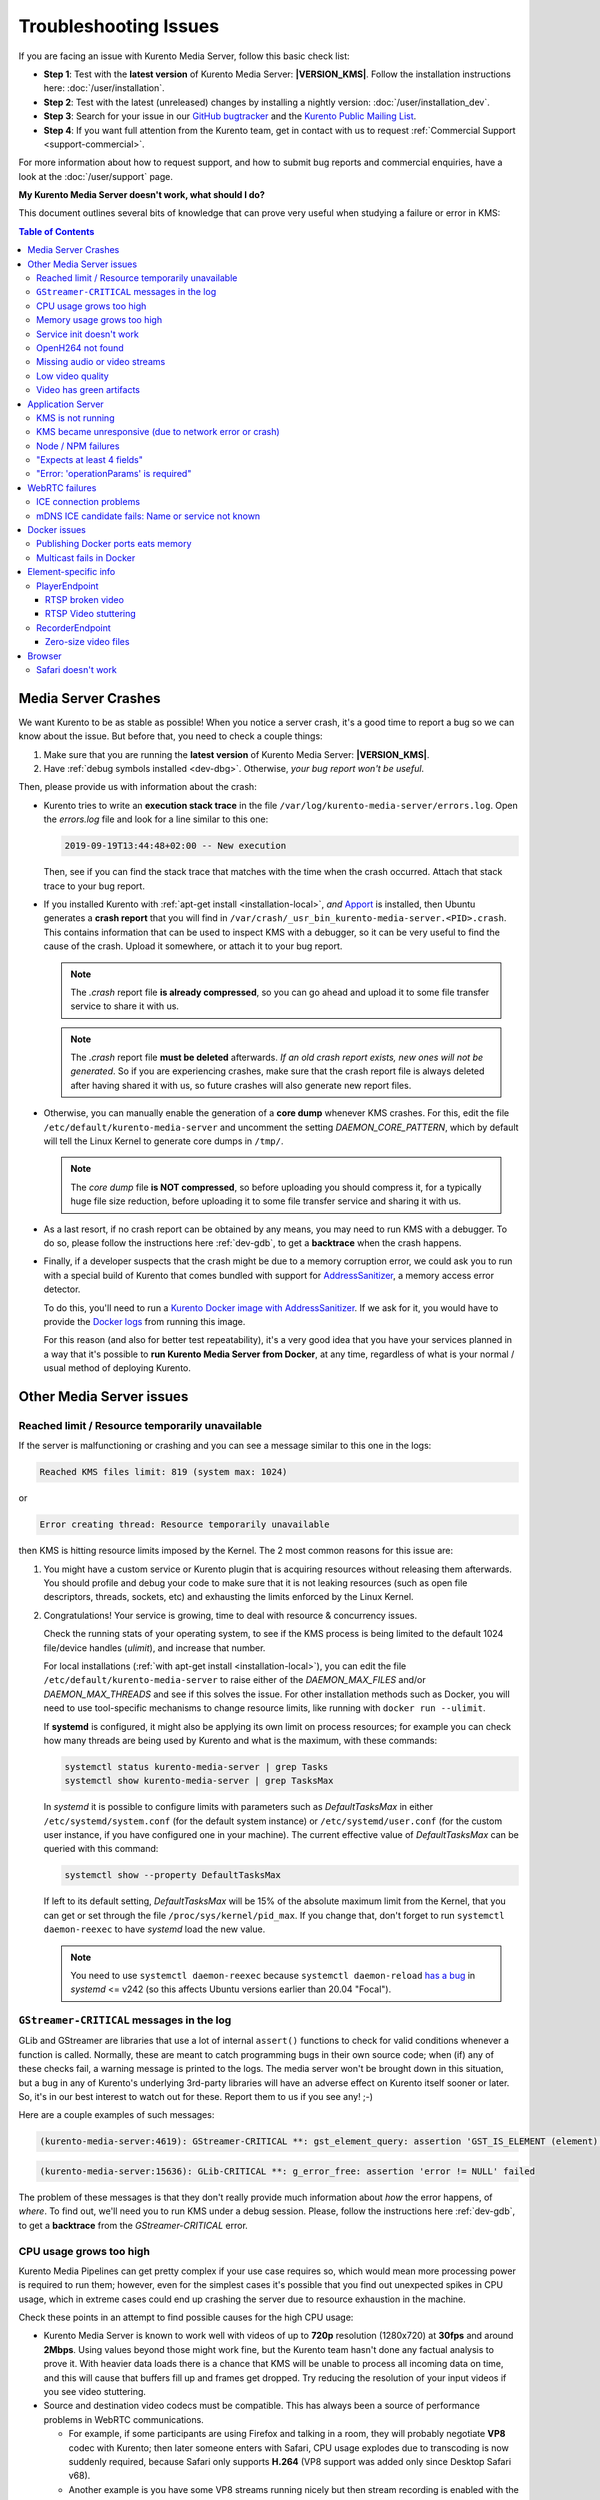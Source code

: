 ======================
Troubleshooting Issues
======================

If you are facing an issue with Kurento Media Server, follow this basic check list:

* **Step 1**: Test with the **latest version** of Kurento Media Server: **|VERSION_KMS|**. Follow the installation instructions here: :doc:`/user/installation`.

* **Step 2**: Test with the latest (unreleased) changes by installing a nightly version: :doc:`/user/installation_dev`.

* **Step 3**: Search for your issue in our `GitHub bugtracker <https://github.com/Kurento/bugtracker/issues>`__ and the `Kurento Public Mailing List <https://groups.google.com/forum/#!forum/kurento>`__.

* **Step 4**: If you want full attention from the Kurento team, get in contact with us to request :ref:`Commercial Support <support-commercial>`.

For more information about how to request support, and how to submit bug reports and commercial enquiries, have a look at the :doc:`/user/support` page.



**My Kurento Media Server doesn't work, what should I do?**

This document outlines several bits of knowledge that can prove very useful when studying a failure or error in KMS:

.. contents:: Table of Contents



.. _troubleshooting-crashes:

Media Server Crashes
====================

We want Kurento to be as stable as possible! When you notice a server crash, it's a good time to report a bug so we can know about the issue. But before that, you need to check a couple things:

1. Make sure that you are running the **latest version** of Kurento Media Server: **|VERSION_KMS|**.
2. Have :ref:`debug symbols installed <dev-dbg>`. Otherwise, *your bug report won't be useful*.

Then, please provide us with information about the crash:

* Kurento tries to write an **execution stack trace** in the file ``/var/log/kurento-media-server/errors.log``. Open the *errors.log* file and look for a line similar to this one:

  .. code-block:: text

     2019-09-19T13:44:48+02:00 -- New execution

  Then, see if you can find the stack trace that matches with the time when the crash occurred. Attach that stack trace to your bug report.

* If you installed Kurento with :ref:`apt-get install <installation-local>`, *and* `Apport <https://wiki.ubuntu.com/Apport>`__ is installed, then Ubuntu generates a **crash report** that you will find in ``/var/crash/_usr_bin_kurento-media-server.<PID>.crash``. This contains information that can be used to inspect KMS with a debugger, so it can be very useful to find the cause of the crash. Upload it somewhere, or attach it to your bug report.

  .. note::

     The *.crash* report file **is already compressed**, so you can go ahead and upload it to some file transfer service to share it with us.

  .. note::

     The *.crash* report file **must be deleted** afterwards. *If an old crash report exists, new ones will not be generated*. So if you are experiencing crashes, make sure that the crash report file is always deleted after having shared it with us, so future crashes will also generate new report files.

* Otherwise, you can manually enable the generation of a **core dump** whenever KMS crashes. For this, edit the file ``/etc/default/kurento-media-server`` and uncomment the setting *DAEMON_CORE_PATTERN*, which by default will tell the Linux Kernel to generate core dumps in ``/tmp/``.

  .. note::

     The *core dump* file **is NOT compressed**, so before uploading you should compress it, for a typically huge file size reduction, before uploading it to some file transfer service and sharing it with us.

* As a last resort, if no crash report can be obtained by any means, you may need to run KMS with a debugger. To do so, please follow the instructions here :ref:`dev-gdb`, to get a **backtrace** when the crash happens.

* Finally, if a developer suspects that the crash might be due to a memory corruption error, we could ask you to run with a special build of Kurento that comes bundled with support for `AddressSanitizer <https://github.com/google/sanitizers/wiki/AddressSanitizer>`__, a memory access error detector.

  To do this, you'll need to run a `Kurento Docker image with AddressSanitizer <https://hub.docker.com/r/kurento/kurento-media-server-dev/tags?name=asan>`__. If we ask for it, you would have to provide the `Docker logs <https://docs.docker.com/engine/reference/commandline/logs/>`__ from running this image.

  For this reason (and also for better test repeatability), it's a very good idea that you have your services planned in a way that it's possible to **run Kurento Media Server from Docker**, at any time, regardless of what is your normal / usual method of deploying Kurento.



Other Media Server issues
=========================

Reached limit / Resource temporarily unavailable
------------------------------------------------

If the server is malfunctioning or crashing and you can see a message similar to this one in the logs:

.. code-block:: text

   Reached KMS files limit: 819 (system max: 1024)

or

.. code-block:: text

   Error creating thread: Resource temporarily unavailable

then KMS is hitting resource limits imposed by the Kernel. The 2 most common reasons for this issue are:

1. You might have a custom service or Kurento plugin that is acquiring resources without releasing them afterwards. You should profile and debug your code to make sure that it is not leaking resources (such as open file descriptors, threads, sockets, etc) and exhausting the limits enforced by the Linux Kernel.

2. Congratulations! Your service is growing, time to deal with resource & concurrency issues.

   Check the running stats of your operating system, to see if the KMS process is being limited to the default 1024 file/device handles (*ulimit*), and increase that number.

   For local installations (:ref:`with apt-get install <installation-local>`), you can edit the file ``/etc/default/kurento-media-server`` to raise either of the *DAEMON_MAX_FILES* and/or *DAEMON_MAX_THREADS* and see if this solves the issue. For other installation methods such as Docker, you will need to use tool-specific mechanisms to change resource limits, like running with ``docker run --ulimit``.

   If **systemd** is configured, it might also be applying its own limit on process resources; for example you can check how many threads are being used by Kurento and what is the maximum, with these commands:

   .. code-block:: console

      systemctl status kurento-media-server | grep Tasks
      systemctl show kurento-media-server | grep TasksMax

   In *systemd* it is possible to configure limits with parameters such as *DefaultTasksMax* in either ``/etc/systemd/system.conf`` (for the default system instance) or ``/etc/systemd/user.conf`` (for the custom user instance, if you have configured one in your machine). The current effective value of *DefaultTasksMax* can be queried with this command:

   .. code-block:: console

      systemctl show --property DefaultTasksMax

   If left to its default setting, *DefaultTasksMax* will be 15% of the absolute maximum limit from the Kernel, that you can get or set through the file ``/proc/sys/kernel/pid_max``. If you change that, don't forget to run ``systemctl daemon-reexec`` to have *systemd* load the new value.

   .. note::

      You need to use ``systemctl daemon-reexec`` because ``systemctl daemon-reload`` `has a bug <https://github.com/systemd/systemd/issues/13419#issuecomment-527915700>`__ in *systemd* <= v242 (so this affects Ubuntu versions earlier than 20.04 "Focal").



``GStreamer-CRITICAL`` messages in the log
------------------------------------------

GLib and GStreamer are libraries that use a lot of internal ``assert()`` functions to check for valid conditions whenever a function is called. Normally, these are meant to catch programming bugs in their own source code; when (if) any of these checks fail, a warning message is printed to the logs. The media server won't be brought down in this situation, but a bug in any of Kurento's underlying 3rd-party libraries will have an adverse effect on Kurento itself sooner or later. So, it's in our best interest to watch out for these. Report them to us if you see any! ;-)

Here are a couple examples of such messages:

.. code-block:: text

   (kurento-media-server:4619): GStreamer-CRITICAL **: gst_element_query: assertion 'GST_IS_ELEMENT (element)' failed

.. code-block:: text

   (kurento-media-server:15636): GLib-CRITICAL **: g_error_free: assertion 'error != NULL' failed

The problem of these messages is that they don't really provide much information about *how* the error happens, of *where*. To find out, we'll need you to run KMS under a debug session. Please, follow the instructions here :ref:`dev-gdb`, to get a **backtrace** from the *GStreamer-CRITICAL* error.



CPU usage grows too high
------------------------

Kurento Media Pipelines can get pretty complex if your use case requires so, which would mean more processing power is required to run them; however, even for the simplest cases it's possible that you find out unexpected spikes in CPU usage, which in extreme cases could end up crashing the server due to resource exhaustion in the machine.

Check these points in an attempt to find possible causes for the high CPU usage:

* Kurento Media Server is known to work well with videos of up to **720p** resolution (1280x720) at **30fps** and around **2Mbps**. Using values beyond those might work fine, but the Kurento team hasn't done any factual analysis to prove it. With heavier data loads there is a chance that KMS will be unable to process all incoming data on time, and this will cause that buffers fill up and frames get dropped. Try reducing the resolution of your input videos if you see video stuttering.

* Source and destination video codecs must be compatible. This has always been a source of performance problems in WebRTC communications.

  - For example, if some participants are using Firefox and talking in a room, they will probably negotiate **VP8** codec with Kurento; then later someone enters with Safari, CPU usage explodes due to transcoding is now suddenly required, because Safari only supports **H.264** (VP8 support was added only since Desktop Safari v68).
  - Another example is you have some VP8 streams running nicely but then stream recording is enabled with the **MP4** recording profile, which uses H.264. Same story: video needs to be converted, and that uses a lot of CPU.

* Also check if other processes are running in the same machine and using the CPU. For example, if Coturn is running and using a lot of resources because too many users end up connecting via Relay (TURN).

Of these, video transcoding is the main user of CPU cycles, because encoding video is a computationally expensive operation. As mentioned earlier, keep an eye on the *TRANSCODING* events sent from Kurento to your Application Server, or alternatively look for *TRANSCODING ACTIVE* messages in the media server logs.

If you see that transcoding is active at some point, you may get a bit more information about why, by enabling this line:

.. code-block:: console

   export GST_DEBUG="${GST_DEBUG:-3},Kurento*:5,agnosticbin*:5"

in your daemon settings file, ``/etc/default/kurento-media-server``.

Then look for these messages in the media server log output:

* ``Upstream provided caps: (caps)``
* ``Downstream wanted caps: (caps)``
* ``Find TreeBin with wanted caps: (caps)``

Which will end up with either of these sets of messages:

* If source codec is compatible with destination:

  - ``TreeBin found! Use it for (audio|video)``
  - ``TRANSCODING INACTIVE for (audio|video)``

* If source codec is **not** compatible with destination:

  - ``TreeBin not found! Transcoding required for (audio|video)``
  - ``TRANSCODING ACTIVE for (audio|video)``

These messages can help understand what codec settings are being received by Kurento ("*Upstream provided caps*") and what is being expected at the other side by the stream receiver ("*Downstream wanted caps*").



Memory usage grows too high
---------------------------

If you are trying to establish whether Kurento Media Server has a memory leak, then neither *top* nor *ps* are the right tool for the job; **Valgrind** is.

If you are using *top* or *ps* to evaluate memory usage, keep in mind that these tools show memory usage *as seen by the Operating System*, not by the process of the media server. Even after freeing memory, there is no guarantee that the memory will get returned to the Operating System. Typically, it won't! Memory allocator implementations do not return *free*'d memory : it is available for use by the same program, but not by others. So *top* or *ps* won't be able to "see" the free'd memory.

See: `free() in C doesn't reduce memory usage <https://stackoverflow.com/questions/6005333/problem-with-free-on-structs-in-c-it-doesnt-reduce-memory-usage>`__

To run Kurento Media Server with Valgrind and find memory leaks, the process is just a matter of following the steps outlined in :ref:`dev-sources`, but instead of

.. code-block:: console

   ./bin/kms-build-run.sh

you'll want to do

.. code-block:: console

   ./bin/kms-build-run.sh --valgrind-memcheck

Also, please have a look at the information shown in :ref:`troubleshooting-crashes` about our special Docker image based on **AddressSanitizer**. Running Kurento with this image might help finding memory-related issues.



Service init doesn't work
-------------------------

The package *kurento-media-server* provides a service file that integrates with the Ubuntu init system. This service file loads its user configuration from ``/etc/default/kurento-media-server``, where the user is able to configure several features as needed.

In Ubuntu, log messages from init scripts are managed by *systemd*, and can be checked in to ways:

- ``/var/log/syslog`` contains a copy of all init service messages.
  You can open it to see past messages, or follow it in real time with this command:

  .. code-block:: console

     tail -f /var/log/syslog

- You can query the status of the *kurento-media-server* service with this command:

  .. code-block:: console

     systemctl status kurento-media-server.service



.. _troubleshooting-h264:

OpenH264 not found
------------------

**Problem**: Installing and running KMS on a clean Ubuntu installation shows this message:

.. code-block:: text

   (gst-plugin-scanner:15): GStreamer-WARNING **: Failed to load plugin
   '/usr/lib/x86_64-linux-gnu/gstreamer-1.5/libgstopenh264.so': libopenh264.so.0:
   cannot open shared object file: No such file or directory

Also these conditions apply:

- Packages *openh264-gst-plugins-bad-1.5* and *openh264* are already installed.
- The file ``/usr/lib/x86_64-linux-gnu/libopenh264.so`` is a broken link to the non-existing file ``/usr/lib/x86_64-linux-gnu/libopenh264.so.0``.

**Reason**: The package *openh264* didn't install correctly. This package is just a wrapper that needs Internet connectivity during its installation stage, to download a binary blob file from this URL: http://ciscobinary.openh264.org/libopenh264-1.4.0-linux64.so.bz2

If the machine is disconnected during the actual installation of this package, the download will fail silently with some error messages printed on the standard output, but the installation will succeed.

**Solution**: Ensure that the machine has access to the required URL, and try reinstalling the package:

.. code-block:: console

   sudo apt-get update && sudo apt-get install --reinstall openh264



Missing audio or video streams
------------------------------

If the Kurento Tutorials are showing an spinner, or your application is missing media streams, that's a strong indication that the network topology requires using either a :term:`STUN` server or a :term:`TURN` relay, to traverse through the :term:`NAT` of intermediate routers. Check the section about :ref:`installing a STUN/TURN server <faq-coturn-install>`.



Low video quality
-----------------

You have several ways to override the default settings for variable bitrate:

- Methods in `org.kurento.client.BaseRtpEndpoint <https://doc-kurento.readthedocs.io/en/stable/_static/client-javadoc/org/kurento/client/BaseRtpEndpoint.html>`__:

  - *setMinVideoRecvBandwidth()* / *setMaxVideoRecvBandwidth()*
  - *setMinVideoSendBandwidth()* / *setMaxVideoSendBandwidth()*

- Methods in `org.kurento.client.MediaElement <https://doc-kurento.readthedocs.io/en/stable/_static/client-javadoc/org/kurento/client/MediaElement.html>`__:

  - *setMinOutputBitrate()* / *setMaxOutputBitrate()*

    This setting is also configurable in ``/etc/kurento/modules/kurento/MediaElement.conf.ini``.



Video has green artifacts
-------------------------

This is typically caused by missing information in the video decoder, most probably due to a high packet loss rate in the network.

The *H.264* and `VP8 <https://tools.ietf.org/html/rfc6386#section-9.2>`__ video codecs use a color encoding system called `YCbCr <https://en.wikipedia.org/wiki/YCbCr>`__ (sometimes also written as *YCrCb*), which the decoder has to convert into the well known `RGB <https://en.wikipedia.org/wiki/RGB_color_model>`__ ("*Red-Green-Blue*") model that is used by computer screens. When there is data loss, the decoder will assume that all missing values are *0* (zero). It just turns out that a YCbCr value of *(0,0,0)* is equivalent to the **green** color in RGB.

When this problem happens, Kurento sends retransmission requests to the source of the RTP stream. However, in cases of heavy packet loss, there isn't much else that can be done and enough losses will build up until the video decoding gets negatively affected. In situations like this, the most effective change you can do is to reduce the video resolution and/or quality at the sender.

Cisco has too a nice paragraph covering this in their Knowledge Base: `Pink and green patches in a video stream <https://www.cisco.com/c/en/us/td/docs/telepresence/infrastructure/articles/cisco_telepresence_pink_green_patches_video_stream_kb_136.html>`__ (`archive <https://web.archive.org/web/20170506091043/http://www.cisco.com/c/en/us/td/docs/telepresence/infrastructure/articles/cisco_telepresence_pink_green_patches_video_stream_kb_136.html>`__)

    **Why do I see pink or green patches in my video stream [...]?**

    *Pink and green patches or lines seen in decoded video are often the result of packet loss or incorrect data in the video stream. Many video codecs (including H.261, H.263 and H.264) use the Y'CbCr system to represent color space, where Y' is the 'luma' (brightness) component and Cb and Cr are the blue and red chroma components respectively. For many Y'CbCr values there is no equivalent RGB value and the colour seen on the display depends on the details of the algorithm used. A Y'CbCr value of (0,0,0) is often converted into the green color while a Y'CbCr value of (255,255,255) leads to a pink color.*

    *If you encounter the symptoms described above, follow normal packet loss and network troubleshooting procedures.*



Application Server
==================

These are some common errors found to affect Kurento Application Servers:



KMS is not running
------------------

Usually, the Kurento Client library is directed to connect with an instance of KMS that the developer expects will be running in some remote server. If there is no instance of KMS running at the provided URL, the Kurento Client library will raise an exception which **the Application Server should catch** and handle accordingly.

This is a sample of what the console output will look like, with the logging level set to DEBUG:

.. code-block:: text

   $ mvn -U clean spring-boot:run \
         -Dspring-boot.run.jvmArguments="-Dkms.url=ws://localhost:8888/kurento"
   INFO org.kurento.tutorial.player.Application  : Starting Application on TEST with PID 16448
   DEBUG o.kurento.client.internal.KmsUrlLoader  : Executing getKmsUrlLoad(b843d6f6-02dd-49b4-96b6-f2fd2e8b1c8d) in KmsUrlLoader
   DEBUG o.kurento.client.internal.KmsUrlLoader  : Obtaining kmsUrl=ws://localhost:8888/kurento from config file or system property
   DEBUG org.kurento.client.KurentoClient        : Connecting to kms in ws://localhost:8888/kurento
   DEBUG o.k.j.c.JsonRpcClientNettyWebSocket     : Creating JsonRPC NETTY Websocket client
   DEBUG o.kurento.jsonrpc.client.JsonRpcClient  : Enabling heartbeat with an interval of 240000 ms
   DEBUG o.k.j.c.AbstractJsonRpcClientWebSocket  : [KurentoClient]  Connecting webSocket client to server ws://localhost:8888/kurento
   WARN o.kurento.jsonrpc.client.JsonRpcClient   : [KurentoClient]  Error sending heartbeat to server. Exception: [KurentoClient]  Exception connecting to WebSocket server ws://localhost:8888/kurento
   WARN o.kurento.jsonrpc.client.JsonRpcClient   : [KurentoClient]  Stopping heartbeat and closing client: failure during heartbeat mechanism
   DEBUG o.k.j.c.AbstractJsonRpcClientWebSocket  : [KurentoClient]  Connecting webSocket client to server ws://localhost:8888/kurento
   DEBUG o.k.jsonrpc.internal.ws.PendingRequests : Sending error to all pending requests
   WARN o.k.j.c.JsonRpcClientNettyWebSocket      : [KurentoClient]  Trying to close a JsonRpcClientNettyWebSocket with channel == null
   WARN ationConfigEmbeddedWebApplicationContext : Exception encountered during context initialization - cancelling refresh attempt: Factory method 'kurentoClient' threw exception; nested exception is org.kurento.commons.exception.KurentoException: Exception connecting to KMS
   ERROR o.s.boot.SpringApplication              : Application startup failed

As opposed to that, the console output for when a connection is successfully done with an instance of KMS should look similar to this sample:

.. code-block:: text

   $ mvn -U clean spring-boot:run \
         -Dspring-boot.run.jvmArguments="-Dkms.url=ws://localhost:8888/kurento"
   INFO org.kurento.tutorial.player.Application : Starting Application on TEST with PID 21617
   DEBUG o.kurento.client.internal.KmsUrlLoader : Executing getKmsUrlLoad(af479feb-dc49-4a45-8b1c-eedf8325c482) in KmsUrlLoader
   DEBUG o.kurento.client.internal.KmsUrlLoader : Obtaining kmsUrl=ws://localhost:8888/kurento from config file or system property
   DEBUG org.kurento.client.KurentoClient       : Connecting to kms in ws://localhost:8888/kurento
   DEBUG o.k.j.c.JsonRpcClientNettyWebSocket    : Creating JsonRPC NETTY Websocket client
   DEBUG o.kurento.jsonrpc.client.JsonRpcClient : Enabling heartbeat with an interval of 240000 ms
   DEBUG o.k.j.c.AbstractJsonRpcClientWebSocket : [KurentoClient]  Connecting webSocket client to server ws://localhost:8888/kurento
   INFO o.k.j.c.JsonRpcClientNettyWebSocket     : [KurentoClient]  Connecting native client
   INFO o.k.j.c.JsonRpcClientNettyWebSocket     : [KurentoClient]  Creating new NioEventLoopGroup
   INFO o.k.j.c.JsonRpcClientNettyWebSocket     : [KurentoClient]  Initiating new Netty channel. Will create new handler too!
   DEBUG o.k.j.c.JsonRpcClientNettyWebSocket    : [KurentoClient]  channel active
   DEBUG o.k.j.c.JsonRpcClientNettyWebSocket    : [KurentoClient]  WebSocket Client connected!
   INFO org.kurento.tutorial.player.Application : Started Application in 1.841 seconds (JVM running for 4.547)



KMS became unresponsive (due to network error or crash)
-------------------------------------------------------

The Kurento Client library is programmed to start a retry-connect process whenever the other side of the RPC channel -ie. the KMS instance- becomes unresponsive. An error exception will raise, which again **the Application Server should handle**, and then the library will automatically start trying to reconnect with KMS.

This is how this process would look like. In this example, KMS was restarted so the Kurento Client library lost connectivity with KMS for a moment, but then it was able con reconnect and continue working normally:

.. code-block:: text

   INFO org.kurento.tutorial.player.Application  : Started Application in 1.841 seconds (JVM running for 4.547)

   (... Application is running normally at this point)
   (... Now, KMS becomes unresponsive)

   INFO o.k.j.c.JsonRpcClientNettyWebSocket     : [KurentoClient]  channel closed
   DEBUG o.k.j.c.AbstractJsonRpcClientWebSocket : [KurentoClient]  JsonRpcWsClient disconnected from ws://localhost:8888/kurento because Channel closed.
   DEBUG o.kurento.jsonrpc.client.JsonRpcClient : Disabling heartbeat. Interrupt if running is false
   DEBUG o.k.j.c.AbstractJsonRpcClientWebSocket : [KurentoClient]  JsonRpcWsClient reconnecting to ws://localhost:8888/kurento.
   DEBUG o.k.j.c.AbstractJsonRpcClientWebSocket : [KurentoClient]  Connecting webSocket client to server ws://localhost:8888/kurento
   INFO o.k.j.c.JsonRpcClientNettyWebSocket     : [KurentoClient]  Connecting native client
   INFO o.k.j.c.JsonRpcClientNettyWebSocket     : [KurentoClient]  Closing previously existing channel when connecting native client
   DEBUG o.k.j.c.JsonRpcClientNettyWebSocket    : [KurentoClient]  Closing client
   INFO o.k.j.c.JsonRpcClientNettyWebSocket     : [KurentoClient]  Initiating new Netty channel. Will create new handler too!
   WARN o.k.j.c.JsonRpcClientNettyWebSocket     : [KurentoClient]  Trying to close a JsonRpcClientNettyWebSocket with channel == null
   DEBUG o.k.j.c.AbstractJsonRpcClientWebSocket : tryReconnectingForever = true
   DEBUG o.k.j.c.AbstractJsonRpcClientWebSocket : tryReconnectingMaxTime = 0
   DEBUG o.k.j.c.AbstractJsonRpcClientWebSocket : maxTimeReconnecting = 9223372036854775807
   DEBUG o.k.j.c.AbstractJsonRpcClientWebSocket : currentTime = 1510773733903
   DEBUG o.k.j.c.AbstractJsonRpcClientWebSocket : Stop connection retries: false
   WARN o.k.j.c.AbstractJsonRpcClientWebSocket  : [KurentoClient]  Exception trying to reconnect to server ws://localhost:8888/kurento. Retrying in 5000 ms

   org.kurento.jsonrpc.JsonRpcException: [KurentoClient]  Exception connecting to WebSocket server ws://localhost:8888/kurento
      at (...)
   Caused by: io.netty.channel.AbstractChannel$AnnotatedConnectException: Connection refused: localhost/127.0.0.1:8888
      at (...)

   (... Now, KMS becomes responsive again)

   DEBUG o.k.j.c.AbstractJsonRpcClientWebSocket : [KurentoClient]  JsonRpcWsClient reconnecting to ws://localhost:8888/kurento.
   DEBUG o.k.j.c.AbstractJsonRpcClientWebSocket : [KurentoClient]  Connecting webSocket client to server ws://localhost:8888/kurento
   INFO o.k.j.c.JsonRpcClientNettyWebSocket     : [KurentoClient]  Connecting native client
   INFO o.k.j.c.JsonRpcClientNettyWebSocket     : [KurentoClient]  Creating new NioEventLoopGroup
   INFO o.k.j.c.JsonRpcClientNettyWebSocket     : [KurentoClient]  Initiating new Netty channel. Will create new handler too!
   DEBUG o.k.j.c.JsonRpcClientNettyWebSocket    : [KurentoClient]  channel active
   DEBUG o.k.j.c.JsonRpcClientNettyWebSocket    : [KurentoClient]  WebSocket Client connected!
   DEBUG o.k.j.c.AbstractJsonRpcClientWebSocket : [KurentoClient]  Req-> {"id":2,"method":"connect","jsonrpc":"2.0"}
   DEBUG o.k.j.c.AbstractJsonRpcClientWebSocket : [KurentoClient]  <-Res {"id":2,"result":{"serverId":"1a3b4912-9f2e-45da-87d3-430fef44720f","sessionId":"f2fd16b7-07f6-44bd-960b-dd1eb84d9952"},"jsonrpc":"2.0"}
   DEBUG o.k.j.c.AbstractJsonRpcClientWebSocket : [KurentoClient]  Reconnected to the same session in server ws://localhost:8888/kurento

   (... At this point, the Kurento Client is connected again to KMS)



Node / NPM failures
-------------------

Kurento Client does not currently support Node v10 (LTS), you will have to use Node v8 or below.



"Expects at least 4 fields"
---------------------------

This message can manifest in multiple variations of what is essentially the same error:

.. code-block:: text

   DOMException: Failed to parse SessionDescription: m=video 0 UDP/TLS/RTP/SAVPF Expects at least 4 fields

   OperationError (DOM Exception 34): Expects at least 4 fields

The reason for this is that Kurento hasn't enabled support for the video codec H.264, but it needs to communicate with another peer which only supports H.264, such as the Safari browser. Thus, the SDP Offer/Answer negotiation rejects usage of the corresponding media stream, which is what is meant by ``m=video 0``.

The solution is to ensure that both peers are able to find a match in their supported codecs. To enable H.264 support in Kurento, check these points:

- The package *openh264-gst-plugins-bad-1.5* must be installed in the system.
- The package *openh264* must be **correctly** installed. Specifically, the post-install script of this package requires Internet connectivity, because it downloads a codec binary blob from the Cisco servers. See :ref:`troubleshooting-h264`.
- The H.264 codec must be enabled in the corresponding Kurento settings file: ``/etc/kurento/modules/kurento/SdpEndpoint.conf.json``.
  Ensure that the entry corresponding to this codec does exist and is not commented out. For example:

  .. code-block:: js

     "videoCodecs": [
       { "name": "VP8/90000" },
       { "name": "H264/90000" }
     ]



"Error: 'operationParams' is required"
--------------------------------------

This issue is commonly caused by setting an invalid ID to any of the client method calls. The usual solution is to provide a null identifier, forcing the server to generate a new one for the object.

For example, a Node application wanting to use the *ImageOverlayFilter* (`Java API <https://doc-kurento.readthedocs.io/en/latest/_static/client-javadoc/org/kurento/client/ImageOverlayFilter.html>`__, `JavaScript API <https://doc-kurento.readthedocs.io/en/latest/_static/client-jsdoc/module-filters.ImageOverlayFilter.html>`__) might mistakenly try to provide an invalid ID in the `addImage() <https://doc-kurento.readthedocs.io/en/latest/_static/client-jsdoc/module-filters.ImageOverlayFilter.html#.addImage>`__ call:

.. code-block:: js

   const filter = await pipeline.create("ImageOverlayFilter");
   await filter.addImage("IMAGE_ID", "https://IMAGE_URL", 0.5, 0.5, 0.5, 0.5, true, true);
   await webRtcEndpoint.connect(filter);
   await filter.connect(webRtcEndpoint);

This will fail, causing a *MARSHALL_ERROR* in the media server, and showing the following stack trace in the client side:

.. code-block:: text

   Trace: { Error: 'operationParams' is required
       at node_modules/kurento-client/lib/KurentoClient.js:373:24
       at Object.dispatchCallback [as callback] (node_modules/kurento-jsonrpc/lib/index.js:546:9)
       at processResponse (node_modules/kurento-jsonrpc/lib/index.js:667:15)
       [...]
       at WebsocketStream.onMessage (node_modules/websocket-stream/index.js:45:15) code: 40001, data: { type: 'MARSHALL_ERROR' } }

The solution is to simply use *null* for the first argument of the method:

.. code-block:: js

   await filter.addImage(null, "https://IMAGE_URL", 0.5, 0.5, 0.5, 0.5, true, true);



.. _troubleshooting-webrtc:

WebRTC failures
===============

There is a multitude of possible reasons for a failed WebRTC connection, so you can start by following this checklist:

* Deploy a :term:`STUN`/:term:`TURN` server (such as Coturn), to make remote WebRTC connections possible: :ref:`faq-coturn-install`.

* Test if your :term:`STUN`/:term:`TURN` server is working correctly: :ref:`faq-stun-test`.

* Configure your :term:`STUN`/:term:`TURN` server in Kurento Media Server: :ref:`faq-stun-configure`.

* Check the debug logs of your :term:`STUN`/:term:`TURN` server. Maybe the server is failing and some useful error messages are being printed in there.

* Check the debug logs of Kurento Media Server. Look for messages that confirm a correct configuration:

  .. code-block:: text

     INFO  Using STUN reflexive server IP: <IpAddress>
     INFO  Using STUN reflexive server Port: <Port>

     INFO  Using TURN relay server: <user:password>@<IpAddress>:<Port>
     INFO  TURN server info set: <user:password>@<IpAddress>:<Port>

* Check that any SDP mangling you (or any of your third-party libraries) might be doing in your Application Server is being done correctly.

  This is one of the most hard to catch examples we've seen in our `mailing list <https://groups.google.com/d/topic/kurento/t25_QQSc_Bo/discussion>`__:

      > The problem was that our Socket.IO client did not correctly *URL-Encode* its JSON payload when *xhr-polling*, which resulted in all "plus" signs ('+') being changed into spaces (' ') on the server. This meant that the *ufrag* in the client's SDP was invalid if it contained a plus sign! Only some of the connections failed because not all *ufrag* contain plus signs.

* If WebRTC seems to disconnect exactly after some amount of time, every single time, **watch out for proxy timeouts**. Sometimes you have to extend the timeout for the site that is being hit with the problem.

* Have a look at these articles about troubleshooting WebRTC:

  - `Troubleshooting WebRTC Connection Issues <https://blog.addpipe.com/troubleshooting-webrtc-connection-issues/>`__ (`archive <https://web.archive.org/web/20200219144706/https://blog.addpipe.com/troubleshooting-webrtc-connection-issues/>`__).

  - `Common (beginner) mistakes in WebRTC <https://bloggeek.me/common-beginner-mistakes-in-webrtc/>`__ (`archive <https://web.archive.org/web/20200219144856/https://bloggeek.me/common-beginner-mistakes-in-webrtc/>`__).



ICE connection problems
-----------------------

If your application receives an :ref:`events-icecomponentstatechange` event with state *FAILED* from Kurento Media Server, it means that the WebRTC ICE connectivity has been abruptly interrupted. In general terms, this implies that **there is some network connectivity issue** between KMS and the remote peer (typically, a web browser), but the exact reason can fall into a myriad possible causes. You will need to investigate what happened on the user's and the server's network when the failure happened.

Here are some tips to keep in mind:

* Check that you have correctly configured a :term:`STUN` server or :term:`TURN` relay, both in Kurento Media Server (file *WebRtcEndpoint.conf.ini*), and in the client browsers (through the `RTCPeerConnection's iceServers setting <https://developer.mozilla.org/en-US/docs/Web/API/RTCPeerConnection/RTCPeerConnection>`__).

* Check that the :term:`TURN` credentials are correct, by using the `Trickle ICE test page <https://webrtc.github.io/samples/src/content/peerconnection/trickle-ice/>`__ to test your STUN/TURN server, as explained here: :ref:`faq-stun-test`.

* It is always a good idea to work out the **correlation between ICE failures on KMS with ICE failures on the client browser**. The combined logs of both sides might shed some light into what caused the disconnection.

* Analyze all :ref:`events-newcandidatepairselected` events emitted by Kurento. A lot of ICE candidates are tested for connectivity during the WebRTC session establishment, but only the actual working ones are reported with the *NewCandidatePairSelected* event. A **careful examination of all selected local and remote candidates** might reveal useful information about the kind of connectivity issues that clients might be having.

  For example, maybe you see that most or all of the selected local or remote candidates are of ``typ relay``, i.e. using a :term:`TURN` relay as a proxy for the audio/video streams. This would mean two things:

  1. That the :term:`TURN` relay will be under high server load, possibly saturating the machine's resources.
  2. That **direct peer-to-peer WebRTC connections are not being established**, giving you a good starting point to investigate why this is happening. Usually, when you see usage of the :term:`TURN` relay, this is caused by overzealous hardware or software firewalls, or the presence of Symmetric :term:`NAT` modem/routers somewhere in the network path.

* If you see messages about ICE connection tests failing due to **timeout on trying pairs**, make sure that all required UDP ports for media content are open on the sever; otherwise, not only the ICE process will fail, but also the video or audio streams themselves won't be able to reach each WebRTC peer.



mDNS ICE candidate fails: Name or service not known
---------------------------------------------------

**Problem**:

When the browser conceals the local IP address behind an mDNS candidate, these errors appear in Kurento logs:

.. code-block:: text

   kmsicecandidate  [...] Error code 0: 'Error resolving '2da1b2bb-a601-44e8-b672-dc70e3493bc4.local': Name or service not known'
   kmsiceniceagent  [...] Cannot parse remote candidate: 'candidate:2382557538 1 udp 2113937151 2da1b2bb-a601-44e8-b672-dc70e3493bc4.local 50635 typ host generation 0 ufrag /Og/ network-cost 999'
   kmswebrtcsession [...] Adding remote candidate to ICE Agent: Agent failed, stream_id: '1'

**Solution**:

mDNS name resolution must be enabled in the system. Check out the contents of ``/etc/nsswitch.conf``, you should see something similar to this:

.. code-block:: text

   hosts: files mdns4_minimal [NOTFOUND=return] dns

If not, try fully reinstalling the package *libnss-mdns*:

.. code-block:: console

   sudo apt-get purge --yes libnss-mdns
   sudo apt-get update && sudo apt-get install --yes libnss-mdns

Installing this package does automatically edit the config file in an appropriate way. Now the *mdns4_minimal* module should appear listed in the hosts line.

**Caveat**: **mDNS does not work from within Docker**

See `mDNS and Crossbar.io Fabric (Docker) #21 <https://github.com/crossbario/crossbar-fabric-public/issues/21>`__:

    Docker does not play well with mDNS/zeroconf/Bonjour: resolving *.local* hostnames from inside containers does not work (easily).
    [...]
    The reasons run deep into how Docker configures DNS *inside* a container.

So if you are running a Docker image, *.local* names won't be correctly resolved even if you install the required packages. This happens with Kurento or whatever other software; it seems to be a Docker configuration problem / bug.

**Disabling mDNS in Chrome**

Chrome allows disabling mDNS, which is something that could be useful during development. However when development is finished, don't forget to test your application with default settings, including with this option enabled!

To disable mDNS, open this URL: ``chrome://flags/#enable-webrtc-hide-local-ips-with-mdns`` and change the setting to "Disabled".



Docker issues
=============

.. _troubleshooting-docker-network-host:

Publishing Docker ports eats memory
-----------------------------------

Docker will consume a lot of memory when `publishing <https://docs.docker.com/config/containers/container-networking/#published-ports>`__ big enough port ranges. As of this writing, there is no quick and easy solution to this issue.

**You should not expose a large port range** in your Docker containers; instead, prefer using `Host Networking <https://docs.docker.com/network/host/>`__ (``--network host``). To elaborate a bit more, as mentioned `here <https://github.com/kubernetes/kubernetes/issues/23864#issuecomment-387070644>`__:

    the problem is that - given the current state of Docker - it seems you should NOT even be trying to expose large numbers of ports. You are advised to use the host network anyway, due to the overhead involved with large port ranges. (it adds both latency, as well as consumes significant resources - e.g. see https://www.percona.com/blog/2016/02/05/measuring-docker-cpu-network-overhead/)

    If you are looking for a more official source, there is still (for years) an open issue in Docker about this:
    `moby/moby#11185 (comment) <https://github.com/moby/moby/issues/11185#issuecomment-245983651>`__



Multicast fails in Docker
-------------------------

**Problem**:

- Your Kurento Media Server is running in a Docker container.
- MULTICAST streams playback fail with an error such as this one:

  .. code-block:: text

     DEBUG rtspsrc gstrtspsrc.c:7553:gst_rtspsrc_handle_message:<source> timeout on UDP port

  Note that in this example, to see this message you would need to enable *DEBUG* log level for the *rtspsrc* category; see :ref:`logging-levels`.

**Solution**:

For Multicast streaming to work properly, you need to disable Docker network isolation and use ``--network host``. Note that this gives the container direct access to the host interfaces, and you'll need to connect through published ports to access others containers.

This is a limitation of Docker; you can follow the current status with this issue: `#23659 Cannot receive external multicast inside container <https://github.com/moby/moby/issues/23659>`__.

If using Docker Compose, use ``network_mode: host`` such as this:

.. code-block:: text

   version: "3.7"
   services:
     kms:
       image: kurento/kurento-media-server:6.9.0
       container_name: kms
       restart: always
       network_mode: host
       environment:
         - GST_DEBUG=2,Kurento*:5

References:

- https://github.com/Kurento/bugtracker/issues/349
- https://stackoverflow.com/questions/51737969/how-to-support-multicast-network-in-docker



Element-specific info
=====================

PlayerEndpoint
--------------

RTSP broken video
~~~~~~~~~~~~~~~~~

Some users have reported huge macro-blocks or straight out broken video frames when using a PlayerEndpoint to receive an RTSP stream containing H.264 video. A possible solution to fix this issue is to fine-tune the PlayerEndpoint's **networkCache** parameter. It basically sets the buffer size (in milliseconds) that the underlying GStreamer decoding element will use to cache the stream.

There's no science for that parameter, though. The perfect value depends on your network topology and efficiency, so you should proceed in a trial-and-error approach. For some situations, values lower than **100ms** have worked fine; some users have reported that 10ms was required to make their specific camera work, others have seen good results with setting this parameter to **0ms**.



RTSP Video stuttering
~~~~~~~~~~~~~~~~~~~~~

The GStreamer element in charge of RTSP reception is `rtspsrc <https://gstreamer.freedesktop.org/data/doc/gstreamer/head/gst-plugins-good/html/gst-plugins-good-plugins-rtspsrc.html>`__, and this element contains an `rtpjitterbuffer <https://gstreamer.freedesktop.org/data/doc/gstreamer/head/gst-plugins-good/html/gst-plugins-good-plugins-rtpjitterbuffer.html>`__.

This jitter buffer gets full when network packets arrive faster than what Kurento is able to process. If this happens, then PlayerEndpoint will start dropping packets, which will show up as video stuttering on the output streams, while triggering a warning in Kurento logs:

.. code-block:: text

   WARNING  kmsutils  discont_detection_probe() <kmsagnosticbin0:sink>  Stream discontinuity detected on non-keyframe

You can check if this problem is affecting you by running with DEBUG :ref:`logging level <logging-levels>` enabled for the *rtpjitterbuffer* component, and searching for a specific message:

.. code-block:: console

   export GST_DEBUG="${GST_DEBUG:-3},rtpjitterbuffer:5"
   /usr/bin/kurento-media-server 2>&1 | grep -P 'rtpjitterbuffer.*(Received packet|Queue full)'

With this command, a new line will get printed for each single *Received packet*, plus an extra line will appear informing about *Queue full* whenever a packet is dropped.

There is not much you can fine tune in KMS to solve this problem; the most practical solution is to reduce the amount of data, mostly by decreasing either video resolution or video bitrate.

Kurento Media Server is known to work well receiving videos of up to **720p** resolution (1280x720) at **30fps** and around **2Mbps**. If you are using values beyond those, there is a chance that KMS will be unable to process all incoming data on time, and this will cause that buffers fill up and frames get dropped. Try reducing the resolution of your input videos to see if this helps solving the issue.



RecorderEndpoint
----------------

Zero-size video files
~~~~~~~~~~~~~~~~~~~~~

If you are trying to generate a video recording, keep in mind that **the endpoint will wait until all tracks (audio, video) start arriving**.

.. ifconfig:: "|VERSION_RELEASE|" == "true"

   Quoting from the `Client documentation <https://doc-kurento.readthedocs.io/en/|VERSION_DOC|/_static/client-javadoc/org/kurento/client/RecorderEndpoint.html>`__:

.. ifconfig:: "|VERSION_RELEASE|" != "true"

   Quoting from the `Client documentation <https://doc-kurento.readthedocs.io/en/latest/_static/client-javadoc/org/kurento/client/RecorderEndpoint.html>`__:

    It is recommended to start recording only after media arrives, either to the endpoint that is the source of the media connected to the recorder, to the recorder itself, or both. Users may use the MediaFlowIn and MediaFlowOut events, and synchronize the recording with the moment media comes in. In any case, nothing will be stored in the file until the first media packets arrive.

Follow this checklist to see if any of these problems is preventing the RecorderEndpoint from working correctly:

- The RecorderEndpoint is configured for both audio and video, but only video (or only audio) is being provided by the application.
- Availability of audio/video devices at recorder client initialization, and just before starting the recording.
- User is disconnecting existing hardware, or maybe connecting new hardware (usb webcams, mic, etc).
- User is clicking "*Deny*" when asked to allow access to microphone/camera by the browser.
- User is sleeping/hibernating the computer, and then possibly waking it up, while recording.
- Check the browser information about the required media tracks, e.g. *track.readyState*.
- Track user agents, ICE candidates, etc.



Browser
=======

Safari doesn't work
-------------------

Apple Safari is a browser that follows some policies that are much more restrictive than those of other common browsers such as Google Chrome or Mozilla Firefox.

For some tips about how to ensure the best compatibility with Safari, check :doc:`/knowledge/safari`.
